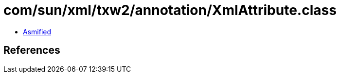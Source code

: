 = com/sun/xml/txw2/annotation/XmlAttribute.class

 - link:XmlAttribute-asmified.java[Asmified]

== References

